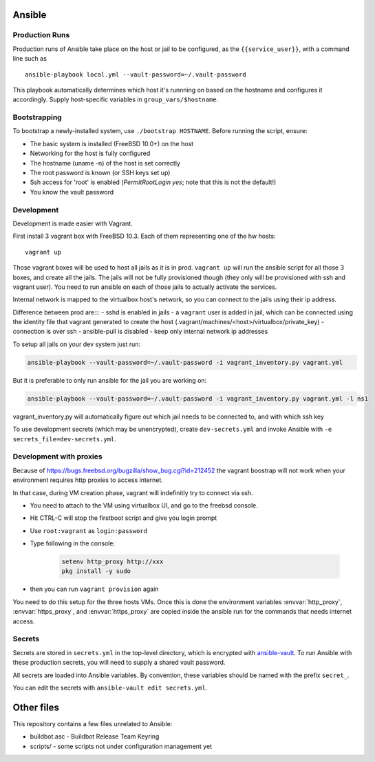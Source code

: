 Ansible
=======

Production Runs
---------------

Production runs of Ansible take place on the host or jail to be configured, as the ``{{service_user}}``, with a command line such as ::

    ansible-playbook local.yml --vault-password=~/.vault-password


This playbook automatically determines which host it's runnning on based on the hostname and configures it accordingly.
Supply host-specific variables in ``group_vars/$hostname``.

Bootstrapping
-------------

To bootstrap a newly-installed system, use ``./bootstrap HOSTNAME``.
Before running the script, ensure:

* The basic system is installed (FreeBSD 10.0+) on the host
* Networking for the host is fully configured
* The hostname (uname -n) of the host is set correctly
* The root password is known (or SSH keys set up)
* Ssh access for 'root' is enabled (`PermitRootLogin yes`; note that this is not the default!)
* You know the vault password

Development
-----------

Development is made easier with Vagrant.

First install 3 vagrant box with FreeBSD 10.3. Each of them representing one of the hw hosts::

    vagrant up

Those vagrant boxes will be used to host all jails as it is in prod.
``vagrant up`` will run the ansible script for all those 3 boxes, and create all the jails.
The jails will not be fully provisioned though (they only will be provisioned with ssh and vagrant user).
You need to run ansible on each of those jails to actually activate the services.

Internal network is mapped to the virtualbox host's network, so you can connect to the jails using their ip address.

Difference between prod are:::
- sshd is enabled in jails
- a ``vagrant`` user is added in jail, which can be connected using the identity file that vagrant generated to create the host (.vagrant/machines/<host>/virtualbox/private_key)
- connection is over ssh
- ansible-pull is disabled
- keep only internal network ip addresses

To setup all jails on your dev system just run:

.. code-block:: bash

    ansible-playbook --vault-password=~/.vault-password -i vagrant_inventory.py vagrant.yml

But it is preferable to only run ansible for the jail you are working on:

.. code-block:: bash

    ansible-playbook --vault-password=~/.vault-password -i vagrant_inventory.py vagrant.yml -l ns1

vagrant_inventory.py will automatically figure out which jail needs to be connected to, and with which ssh key

To use development secrets (which may be unencrypted), create ``dev-secrets.yml`` and invoke Ansible with ``-e secrets_file=dev-secrets.yml``.

Development with proxies
------------------------

Because of https://bugs.freebsd.org/bugzilla/show_bug.cgi?id=212452 the vagrant boostrap will not work when your environment requires http proxies to access internet.

In that case, during VM creation phase, vagrant will indefinitly try to connect via ssh.

- You need to attach to the VM using virtualbox UI, and go to the freebsd console.
- Hit CTRL-C will stop the firstboot script and give you login prompt
- Use ``root:vagrant``  as ``login:password``
- Type following in the console:

    .. code-block:: bash

        setenv http_proxy http://xxx
        pkg install -y sudo

- then you can run ``vagrant provision`` again

You need to do this setup for the three hosts VMs.
Once this is done the environment variables :envvar:`http_proxy`, :envvar:`https_proxy`, and :envvar:`https_proxy` are copied inside the ansible run for the commands that needs internet access.

Secrets
-------

Secrets are stored in ``secrets.yml`` in the top-level directory, which is encrypted with `ansible-vault <http://docs.ansible.com/playbooks_vault.html>`__.
To run Ansible with these production secrets, you will need to supply a shared vault password.

All secrets are loaded into Ansible variables.
By convention, these variables should be named with the prefix ``secret_``.

You can edit the secrets with ``ansible-vault edit secrets.yml``.

Other files
===========

This repository contains a few files unrelated to Ansible:

-  buildbot.asc - Buildbot Release Team Keyring
-  scripts/ - some scripts not under configuration management yet
